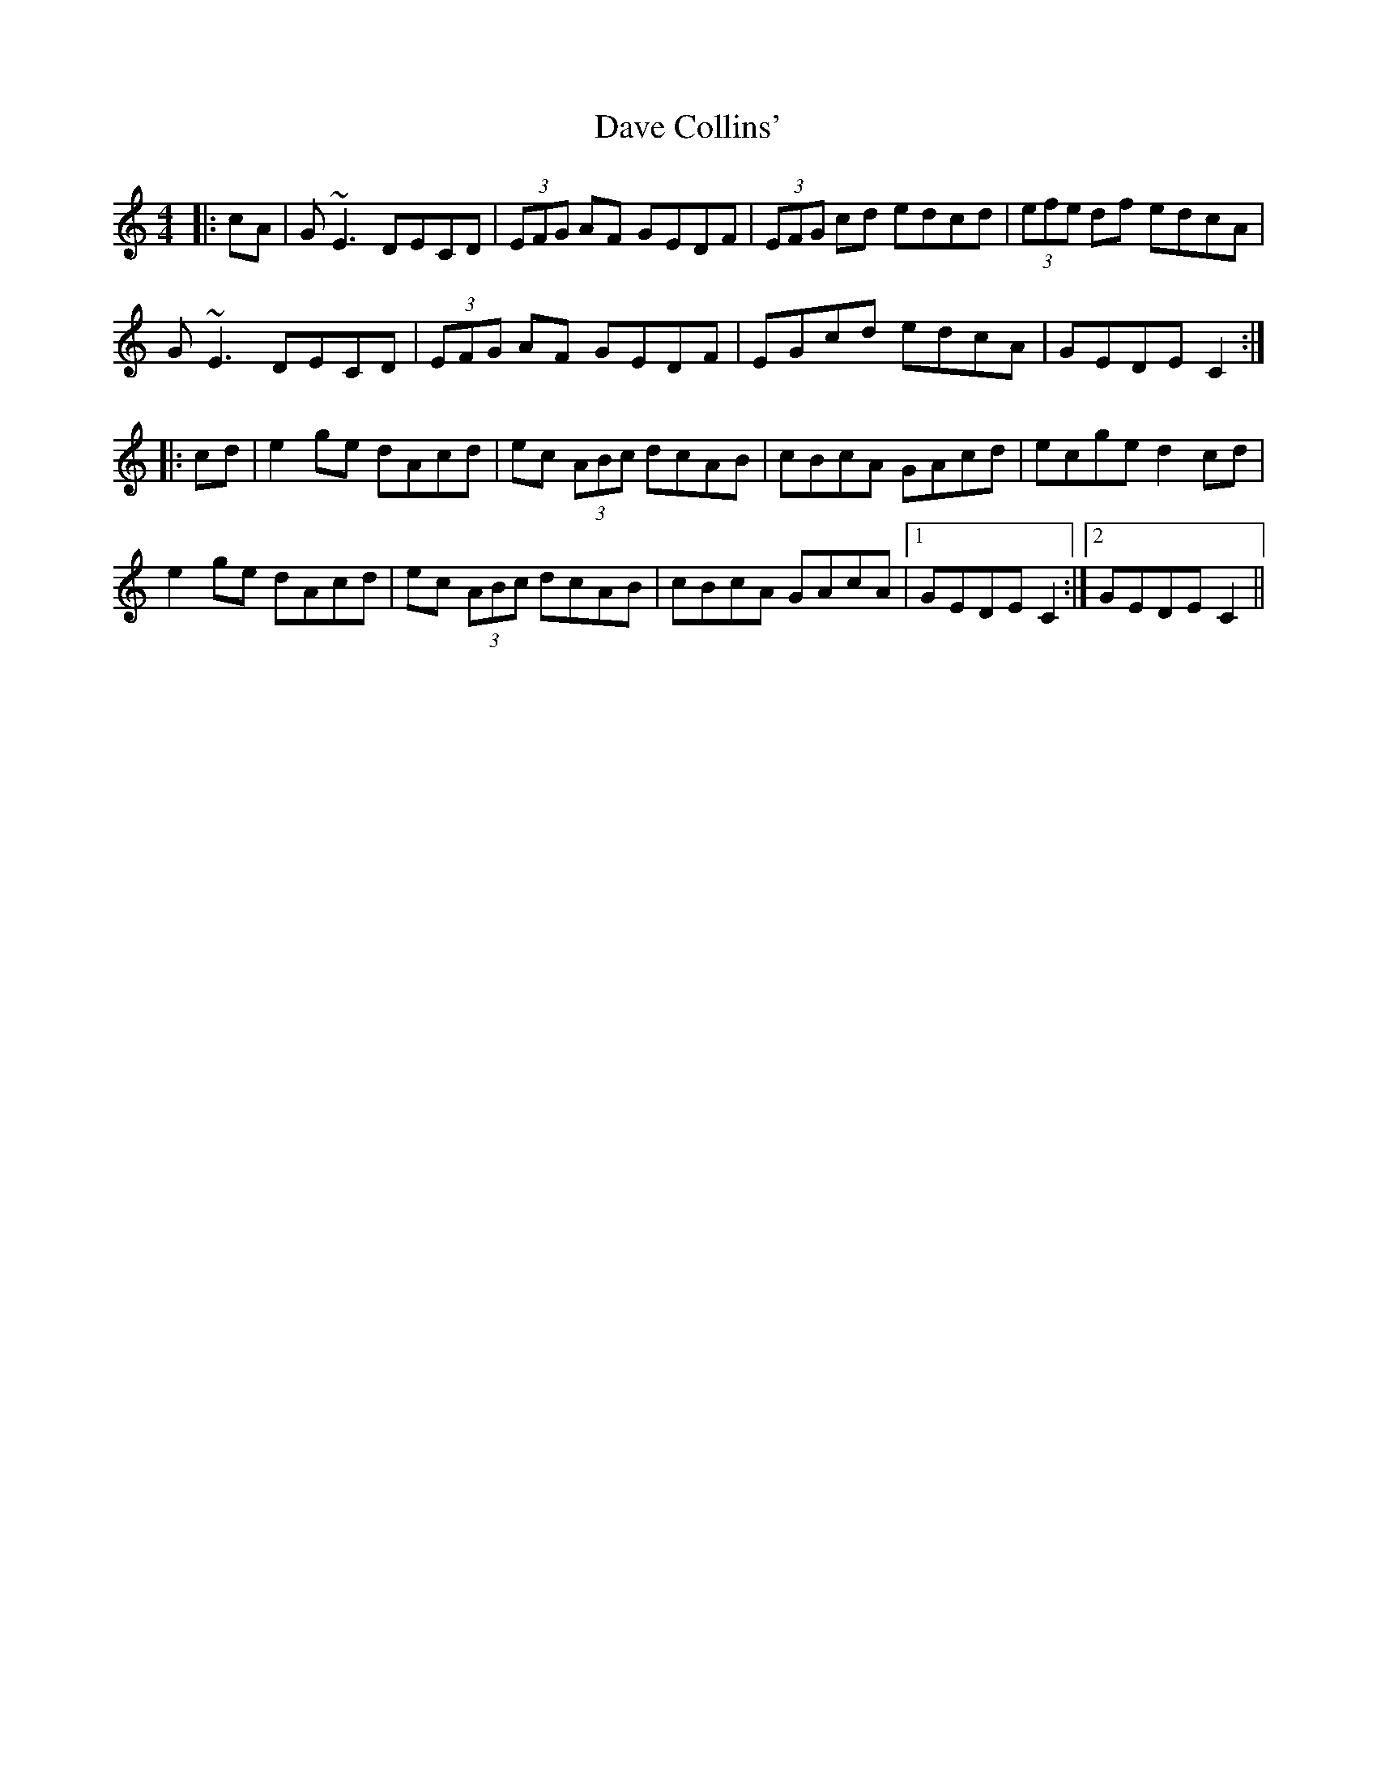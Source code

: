 X: 9554
T: Dave Collins'
R: reel
M: 4/4
K: Cmajor
|:cA|G~E3 DECD|(3EFG AF GEDF|(3EFG cd edcd|(3efe df edcA|
G~E3 DECD|(3EFG AF GEDF|EGcd edcA|GEDE C2:|
|:cd|e2ge dAcd|ec (3ABc dcAB|cBcA GAcd|ecge d2cd|
e2ge dAcd|ec (3ABc dcAB|cBcA GAcA|1 GEDE C2:|2 GEDE C2||

